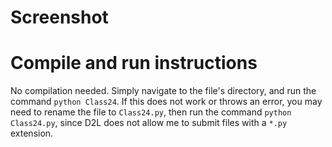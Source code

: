 #+OPTIONS: toc:nil
* Screenshot
#+ATTR_LATEX: :caption \bicaption{---}
[[file:/home/csj7701/School/2S/SoftwareEngineering/Class24.png]]

* Compile and run instructions

No compilation needed.
Simply navigate to the file's directory, and run the command =python Class24=.
If this does not work or throws an error, you may need to rename the file to =Class24.py=, then run the command =python Class24.py=, since D2L does not allow me to submit files with a =*.py= extension.
